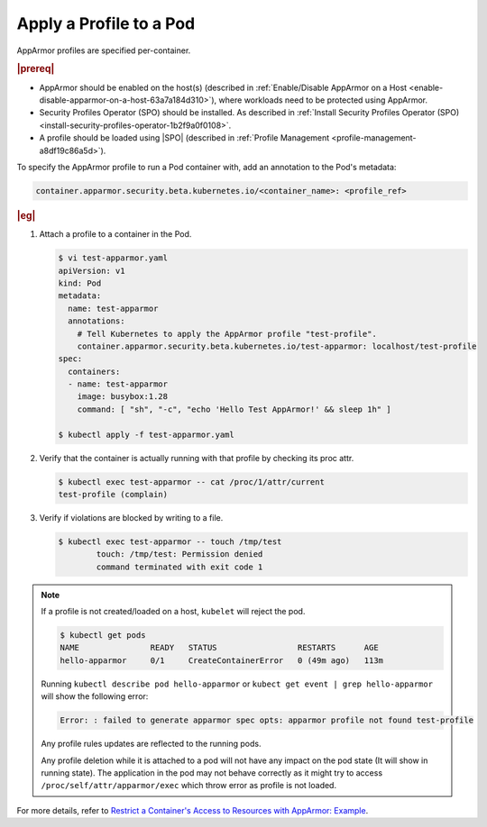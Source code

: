 .. _apply-a-profile-to-a-pod-c2fa4d958dec:

========================
Apply a Profile to a Pod
========================

AppArmor profiles are specified per-container.

.. rubric:: |prereq|

-   AppArmor should be enabled on the host(s) (described in
    :ref:`Enable/Disable AppArmor on a Host
    <enable-disable-apparmor-on-a-host-63a7a184d310>`), where workloads need to
    be protected using AppArmor.

-   Security Profiles Operator (SPO) should be installed. As described in
    :ref:`Install Security Profiles Operator (SPO)
    <install-security-profiles-operator-1b2f9a0f0108>`.

-   A profile should be loaded using |SPO| (described in :ref:`Profile
    Management <profile-management-a8df19c86a5d>`).


To specify the AppArmor profile to run a Pod container with, add an annotation
to the Pod's metadata:

.. code-block:: none

    container.apparmor.security.beta.kubernetes.io/<container_name>: <profile_ref>


.. rubric:: |eg|

#.  Attach a profile to a container in the Pod.

    .. code-block:: none

        $ vi test-apparmor.yaml
        apiVersion: v1
        kind: Pod
        metadata:
          name: test-apparmor
          annotations:
            # Tell Kubernetes to apply the AppArmor profile "test-profile".
            container.apparmor.security.beta.kubernetes.io/test-apparmor: localhost/test-profile
        spec:
          containers:
          - name: test-apparmor
            image: busybox:1.28
            command: [ "sh", "-c", "echo 'Hello Test AppArmor!' && sleep 1h" ]

        $ kubectl apply -f test-apparmor.yaml

#.  Verify that the container is actually running with that profile by checking
    its proc attr.

    .. code-block:: none

        $ kubectl exec test-apparmor -- cat /proc/1/attr/current
        test-profile (complain)

#.  Verify if violations are blocked by writing to a file.

    .. code-block:: none

        $ kubectl exec test-apparmor -- touch /tmp/test
                touch: /tmp/test: Permission denied
                command terminated with exit code 1

.. note::

    If a profile is not created/loaded on a host, ``kubelet`` will reject the
    pod.

    .. code-block:: none

        $ kubectl get pods
        NAME               READY   STATUS                 RESTARTS      AGE
        hello-apparmor     0/1     CreateContainerError   0 (49m ago)   113m

    Running ``kubectl describe pod hello-apparmor`` or
    ``kubect get event | grep hello-apparmor`` will show the following error:

    .. code-block:: none

        Error: : failed to generate apparmor spec opts: apparmor profile not found test-profile

    Any profile rules updates are reflected to the running pods.

    Any profile deletion while it is attached to a pod will not have any impact
    on the pod state (It will show in running state). The application in the
    pod may not behave correctly as it might try to access
    ``/proc/self/attr/apparmor/exec`` which throw error as profile is not
    loaded.

For more details, refer to `Restrict a Container's Access to Resources with
AppArmor: Example
<https://kubernetes.io/docs/tutorials/security/apparmor/#example>`__.

